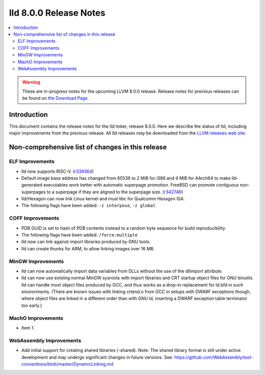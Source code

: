 =======================
lld 8.0.0 Release Notes
=======================

.. contents::
    :local:

.. warning::
   These are in-progress notes for the upcoming LLVM 8.0.0 release.
   Release notes for previous releases can be found on
   `the Download Page <https://releases.llvm.org/download.html>`_.

Introduction
============

This document contains the release notes for the lld linker, release 8.0.0.
Here we describe the status of lld, including major improvements
from the previous release. All lld releases may be downloaded
from the `LLVM releases web site <https://llvm.org/releases/>`_.

Non-comprehensive list of changes in this release
=================================================

ELF Improvements
----------------

* lld now supports RISC-V. (`r339364
  <https://reviews.llvm.org/rL339364>`_)

* Default image base address has changed from 65536 to 2 MiB for i386
  and 4 MiB for AArch64 to make lld-generated executables work better
  with automatic superpage promotion. FreeBSD can promote contiguous
  non-superpages to a superpage if they are aligned to the superpage
  size. (`r342746 <https://reviews.llvm.org/rL342746>`_)

* lld/Hexagon can now link Linux kernel and musl libc for Qualcomm
  Hexagon ISA.

* The following flags have been added: ``-z interpose``, ``-z global``

COFF Improvements
-----------------

* PDB GUID is set to hash of PDB contents instead to a random byte
  sequence for build reproducibility.

* The following flags have been added: ``/force:multiple``

* lld now can link against import libraries produced by GNU tools.

* lld can create thunks for ARM, to allow linking images over 16 MB.

MinGW Improvements
------------------

* lld can now automatically import data variables from DLLs without the
  use of the dllimport attribute.

* lld can now use existing normal MinGW sysroots with import libraries and
  CRT startup object files for GNU binutils. lld can handle most object
  files produced by GCC, and thus works as a drop-in replacement for
  ld.bfd in such environments. (There are known issues with linking crtend.o
  from GCC in setups with DWARF exceptions though, where object files are
  linked in a different order than with GNU ld, inserting a DWARF exception
  table terminator too early.)

MachO Improvements
------------------

* Item 1.

WebAssembly Improvements
------------------------

* Add initial support for creating shared libraries (-shared).
  Note: The shared library format is still under active development and may
  undergo significant changes in future versions.
  See: https://github.com/WebAssembly/tool-conventions/blob/master/DynamicLinking.md
